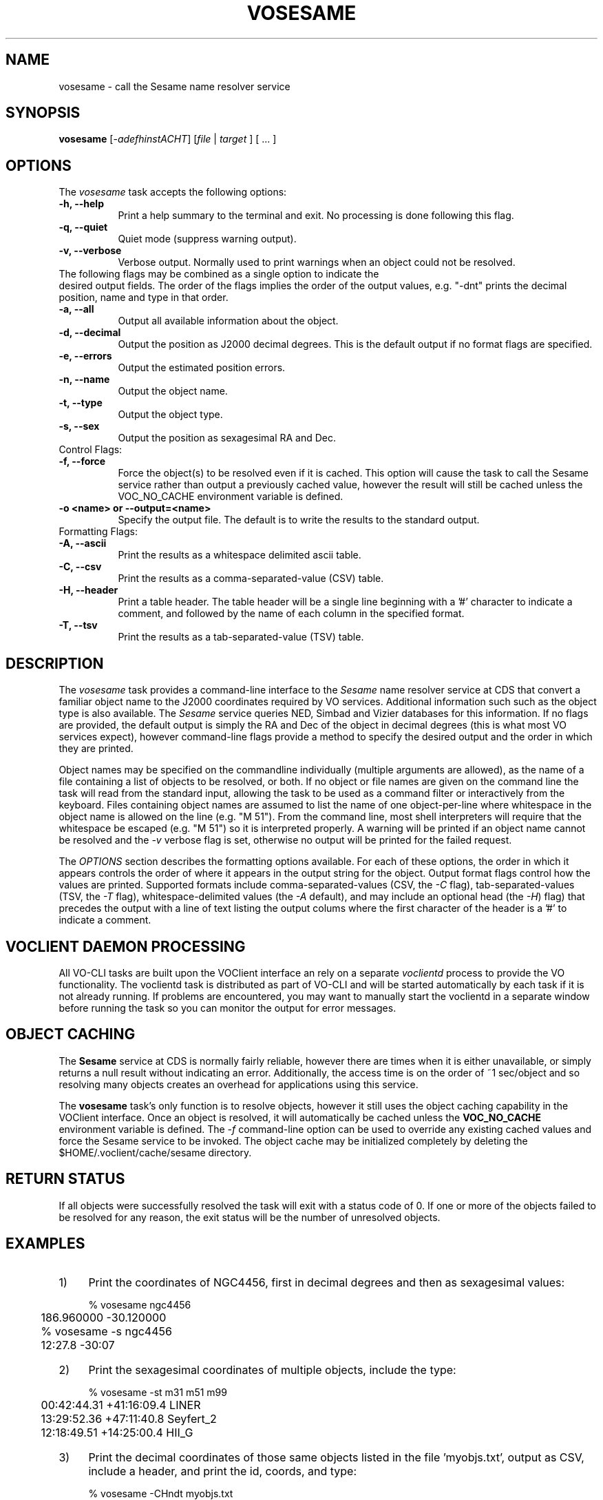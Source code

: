 .\" @(#)vosesame.1 1.0 June-07 MJF
.TH VOSESAME 1 "July 2007" "VOClient Project"
.SH NAME
vosesame \- call the Sesame name resolver service

.SH SYNOPSIS
\fBvosesame\fP [\-\fIadefhinstACHT\fP] [\fIfile\fP | \fItarget\fP ] [ ... ]

.SH OPTIONS
The \fIvosesame\fP task accepts the following options:
.TP 8
.B \-h, --help
Print a help summary to the terminal and exit.  No processing is done 
following this flag.
.TP 8
.B \-q, --quiet
Quiet mode (suppress warning output).
.TP 8
.B \-v, --verbose
Verbose output.  Normally used to print warnings when an object could not be
resolved.
.TP 0
The following flags may be combined as a single option to indicate the
desired output fields.  The order of the flags implies the order of the
output values, e.g. "-dnt" prints the decimal position, name and type in
that order.
.TP 8
.B \-a, --all
Output all available information about the object.
.TP 8
.B \-d, --decimal
Output the position as J2000 decimal degrees.  This is the default output if
no format flags are specified.
.TP 8
.B \-e, --errors
Output the estimated position errors.
.TP 8
.B \-n, --name
Output the object name.
.TP 8
.B \-t, --type
Output the object type.
.TP 8
.B \-s, --sex
Output the position as sexagesimal RA and Dec.

.TP 0
Control Flags:
.TP 8
.B \-f, --force
Force the object(s) to be resolved even if it is cached.  This option will
cause the task to call the Sesame service rather than output a previously
cached value, however the result will still be cached unless the VOC_NO_CACHE
environment variable is defined.
.TP 8
.B \-o <name>  or  --output=<name>
Specify the output file.  The default is to write the results to the
standard output.

.TP 0
Formatting Flags:
.TP 8
.B \-A, --ascii
Print the results as a whitespace delimited ascii table.
.TP 8
.B \-C, --csv
Print the results as a comma-separated-value (CSV) table.
.TP 8
.B \-H, --header
Print a table header.  The table header will be a single line beginning with
a '#' character to indicate a comment, and followed by the name of each 
column in the specified format.
.TP 8
.B \-T, --tsv
Print the results as a tab-separated-value (TSV) table.

.SH DESCRIPTION
The \fIvosesame\fP task provides a command-line interface to the
\fISesame\fP name
resolver service at CDS that convert a familiar object name to the J2000
coordinates required by VO services. Additional information
such such as the object type is also available.  The \fISesame\fP service
queries NED, Simbad and Vizier databases for this information.  If no 
flags are provided, the default output is simply the RA and Dec of the
object in decimal degrees (this is what most VO services expect), however
command-line flags provide a method to specify the desired output and
the order in which they are printed.
.PP
Object names may be specified on the commandline individually (multiple
arguments are allowed), as the name of a file containing a list of
objects to be resolved, or both.  If no object or file names are given on
the command line the task will read from the standard input, allowing the
task to be used as a command filter or interactively from the keyboard.
Files containing object names are assumed
to list the name of one object-per-line where whitespace in the object name
is allowed on the line (e.g. "M 51").  From the command line, most shell
interpreters will require that the whitespace be escaped (e.g. "M\ 51") 
so it is interpreted properly.  A warning will be printed if an object name
cannot be resolved and the \fI-v\fP verbose flag is set, otherwise no 
output will be printed for the failed request.
.PP
The \fIOPTIONS\fP section describes the formatting options available. 
For each of these options, the order in which it appears controls the order of
where it appears in the output string for the object.  Output format 
flags control how the values are printed. Supported formats include
comma-separated-values (CSV, the \fI-C\fP flag), tab-separated-values (TSV, 
the \fI-T\fP flag), whitespace-delimited values (the \fI-A\fP default), 
and may include an optional head (the \fI-H\fP) flag) that precedes the
output with a line of text listing the output colums where the first
character of the header is a '#' to indicate a comment.

.SH VOCLIENT DAEMON PROCESSING
All VO-CLI tasks are built upon the VOClient interface an rely on a 
separate \fIvoclientd\fP process to provide the VO functionality.  The
voclientd task is distributed as part of VO-CLI and will be started
automatically by each task if it is not already running.  If problems
are encountered, you may want to manually start the voclientd in a separate
window before running the task so you can monitor the output for error
messages.

.SH OBJECT CACHING
The \fBSesame\fP service at CDS is normally fairly reliable, however there
are times when it is either unavailable, or simply returns a null result 
without indicating an error.  Additionally, the access time is on the
order of ~1 sec/object and so resolving many objects creates an overhead
for applications using this service.
.PP
The \fBvosesame\fP task's only function is to resolve objects, however it
still uses the object caching capability in the VOClient interface.  Once
an object is resolved, it will automatically be cached unless the
\fBVOC_NO_CACHE\fP environment variable is defined.  The \fI-f\fP
command-line option can be used to override any existing cached values and
force the Sesame service to be invoked.  The object cache may be initialized
completely by deleting the $HOME/.voclient/cache/sesame directory.

.SH RETURN STATUS
If all objects were successfully resolved the task will exit with a 
status code of 0.  If one or more of the objects failed to be resolved for
any reason, the exit status will be the number of unresolved objects.


.SH EXAMPLES

.TP 4
1)
Print the coordinates of NGC4456, first in decimal degrees and
then as sexagesimal values:

.nf
	% vosesame ngc4456
	186.960000 -30.120000
	% vosesame -s ngc4456
	12:27.8     -30:07
.fi

.TP 4
2)
Print the sexagesimal coordinates of multiple objects, include the type:

.nf
	% vosesame -st m31 m51 m99
	00:42:44.31 +41:16:09.4 LINER
	13:29:52.36 +47:11:40.8 Seyfert_2
	12:18:49.51 +14:25:00.4 HII_G
.fi

.TP 4
3)
Print the decimal coordinates of those same objects listed in 
the file 'myobjs.txt', output as CSV, include a header, and print 
the id, coords, and type:

.nf
	% vosesame -CHndt myobjs.txt
	#Name,DRA,DDEC,Type,
	m31,10.684625,41.269278,LINER
	m51,202.468208,47.194667,Seyfert_2
	m99,184.706333,14.416778,HII_G
	   :      :         :        :
.fi

.TP 4
4)
Extract the object names from column 17-25 of a file and pipe the
list to vosesame to create a new table of id, ra and dec:

.nf
	% cut -c17-25 data.txt | vosesame -ns
	m51 13:29:52.36 +47:11:40.8
	m23 17:57:00.00 -18:58:59.9
	m67 08:51:17.99 +11:48:00.0
	 :      :           :
.fi

.TP 4
5)
Interactively resolve coordinates by enterying object names on the
standard input:
.nf

	% vosesame -a
	m98
	m98 12:13:48.37 +14:53:57.9 183.45154  14.89944 10.0 10.0 LINER
	[EOF]

.fi
Type the EOF character (typically Ctrl-D or Ctrl-Z) to quit.


.TP 4
6)
Print the sexagesimal and decimal values for multiple user coords:
.nf

	% vosesame -sd -c 12:30:0.0 -45:00:0.0 -c 187.5 2.05
	12:30:00.0 -45:00:00.0  12.500000 -45.000000
	12:30:00.0  02:03:00.0 187.500000   2.050000

.fi


.SH BUGS
The Sesame service can sometimes respond without resolving the object.  In
this case all values are returned as zero or a null string.  \fIVosesame\fP
will sense this as a non-response and not print a result.  If the
\fIverbose\fP flag is set a warning message will be printed.
.SH Revision History
June 2007 - This task is new.
.SH Author
Michael Fitzpatrick (fitz@noao.edu), July 2007
.SH "SEE ALSO"
voclient, voclientd, voregistry, vodata
